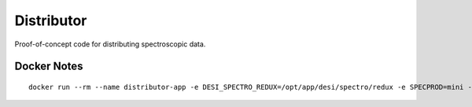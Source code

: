 ===========
Distributor
===========

.. image:: distributor.jpg
    :scale: 10
    :align: right
    :target: distributor.jpg
    :alt: Distributor Cap

Proof-of-concept code for distributing spectroscopic data.

Docker Notes
------------

::

    docker run --rm --name distributor-app -e DESI_SPECTRO_REDUX=/opt/app/desi/spectro/redux -e SPECPROD=mini -v ${HOME}/Documents/Data/desi/datachallenge/reference_runs/18.3:/opt/app/desi:ro -p 56789:56789 distributor-app:latest

